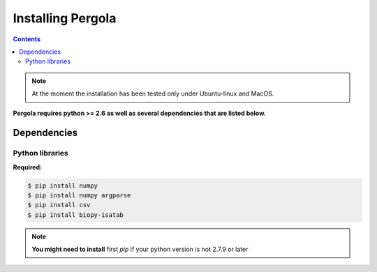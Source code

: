 
Installing Pergola
=================
.. contents::

.. note::

    At the moment the installation has been tested only under Ubuntu-linux and MacOS.
    

**Pergola requires python >= 2.6 as well as several dependencies that are
listed below.**

Dependencies
------------

Python libraries
~~~~~~~~~~~~~~~~

**Required:**

.. code-block:: bash

  $ pip install numpy
  $ pip install numpy argparse
  $ pip install csv
  $ pip install biopy-isatab


.. note:: **You might need to install** first *pip* if your python version is not 2.7.9 or later

